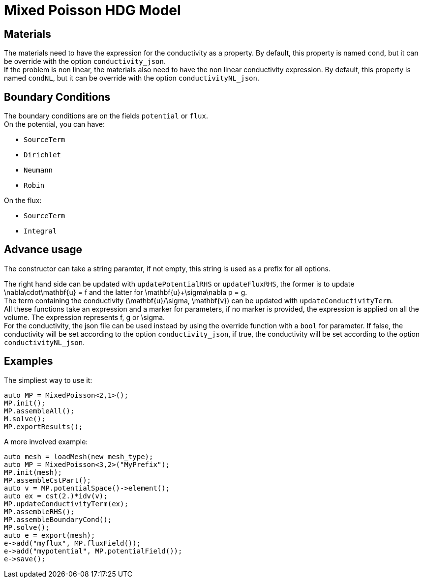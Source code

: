 = Mixed Poisson HDG Model

== Materials

The materials need to have the expression for the conductivity as a property. By default, this property is named `cond`, but it can be override with the option `conductivity_json`. +
If the problem is non linear, the materials also need to have the non linear conductivity expression. By default, this property is named `condNL`, but it can be override with the option `conductivityNL_json`.

== Boundary Conditions

The boundary conditions are on the fields `potential` or `flux`. +
On the potential, you can have:

- `SourceTerm`
- `Dirichlet`
- `Neumann`
- `Robin`

On the flux:

- `SourceTerm`
- `Integral`

== Advance usage

The constructor can take a string paramter, if not empty, this string is used as a prefix for all options.

The right hand side can be updated with `updatePotentialRHS` or `updateFluxRHS`, the former is to update $$\nabla\cdot\mathbf{u} = f$$ and the latter for $$\mathbf{u}+\sigma\nabla p = g$$. +
The term containing the conductivity $$(\mathbf{u}/\sigma, \mathbf{v})$$ can be updated with `updateConductivityTerm`. +
All these functions take an expression and a marker for parameters, if no marker is provided, the expression is applied on all the volume. The expression represents $$f$$, $$g$$ or $$\sigma$$. +
For the conductivity, the json file can be used instead by using the override function with a `bool` for parameter. If false, the conductivity will be set according to the option `conductivity_json`, if true, the conductivity will be set according to the option `conductivityNL_json`.

== Examples

The simpliest way to use it:

[source,c++]
----
auto MP = MixedPoisson<2,1>();
MP.init();
MP.assembleAll();
M.solve();
MP.exportResults();
----

A more involved example:

[source,c++]
----
auto mesh = loadMesh(new mesh_type);
auto MP = MixedPoisson<3,2>("MyPrefix");
MP.init(mesh);
MP.assembleCstPart();
auto v = MP.potentialSpace()->element();
auto ex = cst(2.)*idv(v);
MP.updateConductivityTerm(ex);
MP.assembleRHS();
MP.assembleBoundaryCond();
MP.solve();
auto e = export(mesh);
e->add("myflux", MP.fluxField());
e->add("mypotential", MP.potentialField());
e->save();
----
